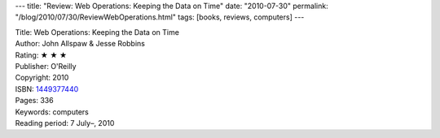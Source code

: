 ---
title: "Review: Web Operations: Keeping the Data on Time"
date: "2010-07-30"
permalink: "/blog/2010/07/30/ReviewWebOperations.html"
tags: [books, reviews, computers]
---



.. image:: https://images-na.ssl-images-amazon.com/images/P/1449377440.01.MZZZZZZZ.jpg
    :alt: Web Operations: Keeping the Data on Time
    :target: http://www.amazon.com/dp/1449377440/?tag=georgvreill-20
    :class: right-float

| Title: Web Operations: Keeping the Data on Time
| Author: John Allspaw & Jesse Robbins
| Rating: ★ ★ ★
| Publisher: O'Reilly
| Copyright: 2010
| ISBN: `1449377440 <http://www.amazon.com/dp/1449377440/?tag=georgvreill-20>`_
| Pages: 336
| Keywords: computers
| Reading period: 7 July–, 2010

.. _permalink:
    /blog/2010/07/30/ReviewWebOperations.html
